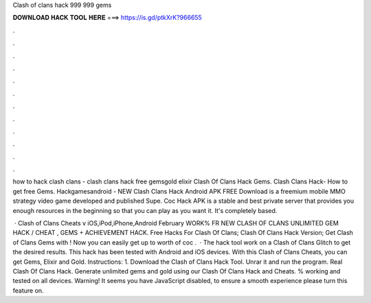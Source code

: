 Clash of clans hack 999 999 gems



𝐃𝐎𝐖𝐍𝐋𝐎𝐀𝐃 𝐇𝐀𝐂𝐊 𝐓𝐎𝐎𝐋 𝐇𝐄𝐑𝐄 ===> https://is.gd/ptkXrK?966655



.



.



.



.



.



.



.



.



.



.



.



.

how to hack clash clans - clash clans hack free gemsgold elixir Clash Of Clans Hack Gems. Clash Clans Hack- How to get free Gems. Hackgamesandroid - NEW Clash Clans Hack Android APK FREE Download is a freemium mobile MMO strategy video game developed and published Supe. Coc Hack APK is a stable and best private server that provides you enough resources in the beginning so that you can play as you want it. It's completely based.

 · Clash of Clans Cheats v iOS,iPod,iPhone,Android February WORK% FR NEW CLASH OF CLANS UNLIMITED GEM HACK / CHEAT , GEMS + ACHIEVEMENT HACK. Free Hacks For Clash Of Clans; Clash Of Clans Hack Version; Get Clash of Clans Gems with ! Now you can easily get up to worth of coc .  · The hack tool work on a Clash of Clans Glitch to get the desired results. This hack has been tested with Android and iOS devices. With this Clash of Clans Cheats, you can get Gems, Elixir and Gold. Instructions: 1. Download the Clash of Clans Hack Tool. Unrar it and run the program. Real Clash Of Clans Hack. Generate unlimited gems and gold using our Clash Of Clans Hack and Cheats. % working and tested on all devices. Warning! It seems you have JavaScript disabled, to ensure a smooth experience please turn this feature on.
